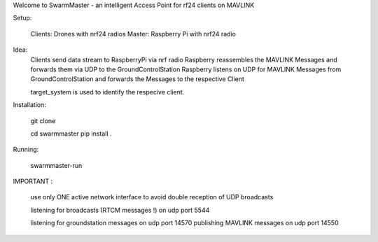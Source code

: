 Welcome to SwarmMaster - an intelligent Access Point for rf24 clients on MAVLINK


Setup:

    Clients: Drones with nrf24 radios
    Master: Raspberry Pi with nrf24 radio 

Idea:
    Clients send data stream to RaspberryPi via nrf radio
    Raspberry reassembles the MAVLINK Messages and forwards them via UDP to the GroundControlStation
    Raspberry listens on UDP for MAVLINK Messages from GroundControlStation and forwards the Messages to the respective Client

    target_system is used to identify the respecive client.
    

Installation:

    git clone 

    cd swarmmaster
    pip install . 


Running:

    swarmmaster-run

IMPORTANT :

    use only ONE active network interface to avoid double reception of UDP broadcasts

    listening for broadcasts (RTCM messages !) on udp port 5544 

    listening for groundstation messages on udp port 14570
    publishing MAVLINK messages on udp port 14550